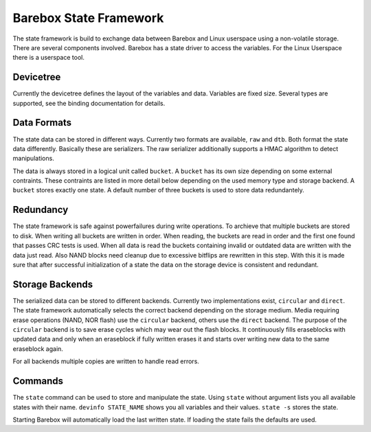 .. _state_framework:

Barebox State Framework
=======================

The state framework is build to exchange data between Barebox and Linux
userspace using a non-volatile storage. There are several components involved.
Barebox has a state driver to access the variables. For the Linux Userspace
there is a userspace tool.

Devicetree
----------

Currently the devicetree defines the layout of the variables and data.
Variables are fixed size. Several types are supported, see the binding
documentation for details.

Data Formats
------------

The state data can be stored in different ways. Currently two formats are
available, ``raw`` and ``dtb``. Both format the state data differently.
Basically these are serializers. The raw serializer additionally supports a
HMAC algorithm to detect manipulations.

The data is always stored in a logical unit called ``bucket``. A ``bucket`` has
its own size depending on some external contraints. These contraints are listed
in more detail below depending on the used memory type and storage backend. A
``bucket`` stores exactly one state. A default number of three buckets is used
to store data redundantely.

Redundancy
----------

The state framework is safe against powerfailures during write operations. To
archieve that multiple buckets are stored to disk. When writing all buckets are
written in order. When reading, the buckets are read in order and the first
one found that passes CRC tests is used. When all data is read the buckets
containing invalid or outdated data are written with the data just read. Also
NAND blocks need cleanup due to excessive bitflips are rewritten in this step.
With this it is made sure that after successful initialization of a state the
data on the storage device is consistent and redundant.

Storage Backends
----------------

The serialized data can be stored to different backends. Currently two
implementations exist, ``circular`` and ``direct``. The state framework automatically
selects the correct backend depending on the storage medium. Media requiring
erase operations (NAND, NOR flash) use the ``circular`` backend, others use the ``direct``
backend. The purpose of the ``circular`` backend is to save erase cycles which may
wear out the flash blocks. It continuously fills eraseblocks with updated data
and only when an eraseblock if fully written erases it and starts over writing
new data to the same eraseblock again.

For all backends multiple copies are written to handle read errors.

Commands
--------

The ``state`` command can be used to store and manipulate the state. Using
``state`` without argument lists you all available states with their name.
``devinfo STATE_NAME`` shows you all variables and their values. ``state -s``
stores the state.

Starting Barebox will automatically load the last written state. If loading the
state fails the defaults are used.
